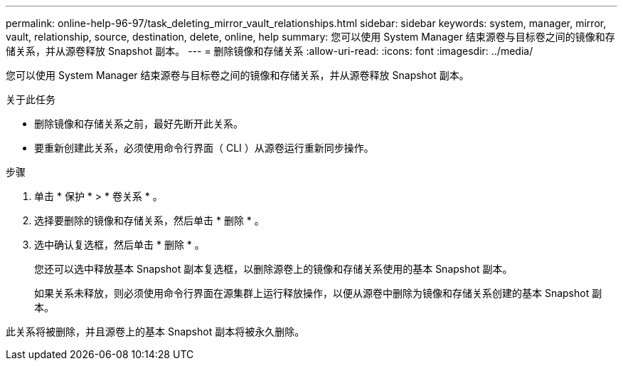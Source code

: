 ---
permalink: online-help-96-97/task_deleting_mirror_vault_relationships.html 
sidebar: sidebar 
keywords: system, manager, mirror, vault, relationship, source, destination, delete, online, help 
summary: 您可以使用 System Manager 结束源卷与目标卷之间的镜像和存储关系，并从源卷释放 Snapshot 副本。 
---
= 删除镜像和存储关系
:allow-uri-read: 
:icons: font
:imagesdir: ../media/


[role="lead"]
您可以使用 System Manager 结束源卷与目标卷之间的镜像和存储关系，并从源卷释放 Snapshot 副本。

.关于此任务
* 删除镜像和存储关系之前，最好先断开此关系。
* 要重新创建此关系，必须使用命令行界面（ CLI ）从源卷运行重新同步操作。


.步骤
. 单击 * 保护 * > * 卷关系 * 。
. 选择要删除的镜像和存储关系，然后单击 * 删除 * 。
. 选中确认复选框，然后单击 * 删除 * 。
+
您还可以选中释放基本 Snapshot 副本复选框，以删除源卷上的镜像和存储关系使用的基本 Snapshot 副本。

+
如果关系未释放，则必须使用命令行界面在源集群上运行释放操作，以便从源卷中删除为镜像和存储关系创建的基本 Snapshot 副本。



此关系将被删除，并且源卷上的基本 Snapshot 副本将被永久删除。
